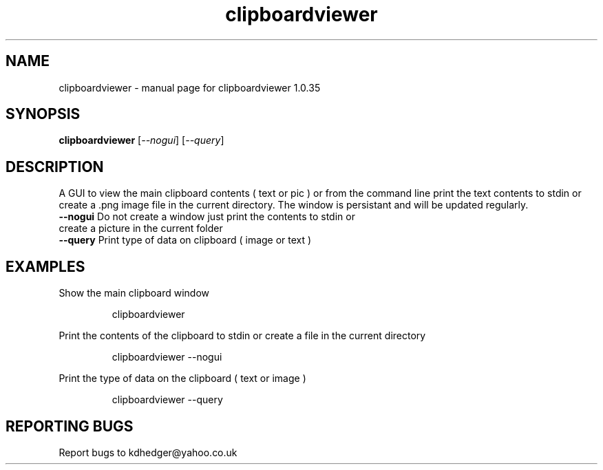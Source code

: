 .\" clipboardviewer
.TH "clipboardviewer" "1" "1.0.35" "K.D.Hedger" "User Commands"
.SH "NAME"
clipboardviewer \- manual page for clipboardviewer 1.0.35
.SH "SYNOPSIS"
.B clipboardviewer
[\fI\-\-nogui\fR]
[\fI\-\-query\fR]
.SH "DESCRIPTION"
A GUI to view the main clipboard contents ( text or pic ) or from the command line print the text contents to stdin or create a .png image file in the current directory.
The window is persistant and will be updated regularly.

.TP 
\fB\-\-nogui\fR Do not create a window just print the contents to stdin or create a picture in the current folder
.TP 
\fB\-\-query\fR Print type of data on clipboard ( image or text )
.SH "EXAMPLES"
.LP 
Show the main clipboard window
.IP 
clipboardviewer
.LP 
Print the contents of the clipboard to stdin or create a file in the current directory
.IP 
clipboardviewer \-\-nogui
.LP 
Print the type of data on the clipboard ( text or image )
.IP 
clipboardviewer \-\-query
.SH "REPORTING BUGS"
Report bugs to kdhedger@yahoo.co.uk
